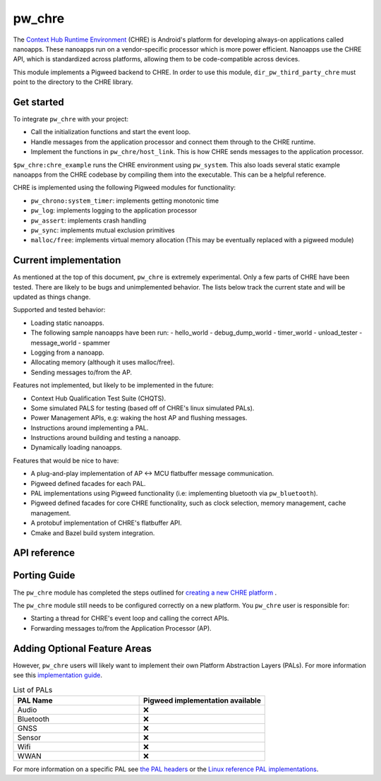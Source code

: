 .. _module-pw_chre:

=======
pw_chre
=======
.. pigweed-module::
   :name: pw_chre

The `Context Hub Runtime Environment <https://source.android.com/docs/core/interaction/contexthub>`_
(CHRE) is Android's platform for developing always-on applications called
nanoapps. These nanoapps run on a vendor-specific processor which is more power
efficient. Nanoapps use the CHRE API, which is standardized across platforms,
allowing them to be code-compatible across devices.

This module implements a Pigweed backend to CHRE. In order to use this module,
``dir_pw_third_party_chre`` must point to the directory to the CHRE library.

-----------
Get started
-----------

To integrate ``pw_chre`` with your project:

- Call the initialization functions and start the event loop.
- Handle messages from the application processor and connect them through to
  the CHRE runtime.
- Implement the functions in ``pw_chre/host_link``. This is how CHRE sends
  messages to the application processor.


``$pw_chre:chre_example`` runs the CHRE environment using ``pw_system``.
This also loads several static example nanoapps from the CHRE codebase by
compiling them into the executable. This can be a helpful reference.

CHRE is implemented using the following Pigweed modules for functionality:

- ``pw_chrono:system_timer``: implements getting monotonic time
- ``pw_log``: implements logging to the application processor
- ``pw_assert``: implements crash handling
- ``pw_sync``:  implements mutual exclusion primitives
- ``malloc/free``: implements virtual memory allocation
  (This may be eventually replaced with a pigweed module)

----------------------
Current implementation
----------------------

As mentioned at the top of this document, ``pw_chre`` is extremely experimental.
Only a few parts of CHRE have been tested. There are likely to be bugs and
unimplemented behavior. The lists below track the current state and will
be updated as things change.

Supported and tested behavior:

- Loading static nanoapps.
- The following sample nanoapps have been run:
  - hello_world
  - debug_dump_world
  - timer_world
  - unload_tester
  - message_world
  - spammer
- Logging from a nanoapp.
- Allocating memory (although it uses malloc/free).
- Sending messages to/from the AP.

Features not implemented, but likely to be implemented in the future:

- Context Hub Qualification Test Suite (CHQTS).
- Some simulated PALS for testing (based off of CHRE's linux simulated PALs).
- Power Management APIs, e.g: waking the host AP and flushing messages.
- Instructions around implementing a PAL.
- Instructions around building and testing a nanoapp.
- Dynamically loading nanoapps.

Features that would be nice to have:

- A plug-and-play implementation of AP <-> MCU flatbuffer message communication.
- Pigweed defined facades for each PAL.
- PAL implementations using Pigweed functionality (i.e: implementing bluetooth
  via ``pw_bluetooth``).
- Pigweed defined facades for core CHRE functionality, such as clock selection,
  memory management, cache management.
- A protobuf implementation of CHRE's flatbuffer API.
- Cmake and Bazel build system integration.

-------------
API reference
-------------
.. doxygennamespace:: pw::chre
   :members:

-------------
Porting Guide
-------------
The ``pw_chre`` module has completed the steps outlined for `creating a new CHRE platform`_ .

.. _Creating a new CHRE platform: https://android.googlesource.com/platform/system/chre/+/refs/heads/main/doc/porting_guide.md#recommended-steps-for-porting-chre

The ``pw_chre`` module still needs to be configured correctly on a new platform.
You ``pw_chre`` user is responsible for:

- Starting a thread for CHRE's event loop and calling the correct APIs.
- Forwarding messages to/from the Application Processor (AP).

-----------------------------
Adding Optional Feature Areas
-----------------------------
However, ``pw_chre`` users will likely want to implement their own
Platform Abstraction Layers (PALs). For more information see this
`implementation guide <https://android.googlesource.com/platform/system/chre/+/refs/heads/main/doc/porting_guide.md#implementing-optional-feature-areas-e_g_pals>`_.

.. list-table:: List of PALs
   :widths: 1 1
   :header-rows: 1

   * - PAL Name
     - Pigweed implementation available
   * - Audio
     - ❌
   * - Bluetooth
     - ❌
   * - GNSS
     - ❌
   * - Sensor
     - ❌
   * - Wifi
     - ❌
   * - WWAN
     - ❌


For more information on a specific PAL see
`the PAL headers <https://cs.android.com/android/platform/superproject/+/main:system/chre/pal/include/chre/pal/>`_
or the `Linux reference PAL implementations <https://cs.android.com/android/platform/superproject/+/main:system/chre/platform/linux/>`_.
